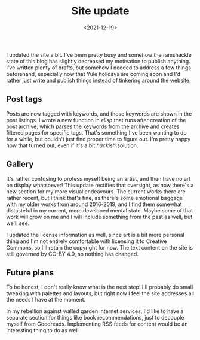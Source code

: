 #+TITLE: Site update
#+DATE: <2021-12-19>
#+KEYWORDS: life,tech
#+EXCERPT: I updated the site a bit. I've been pretty busy and somehow the ramshackle state of this blog has slightly decreased my motivation to publish anything.

I updated the site a bit. I've been pretty busy and somehow the ramshackle state of this blog has slightly decreased my motivation to publish anything. I've written plenty of drafts, but somehow I needed to address a few things beforehand, especially now that Yule holidays are coming soon and I'd rather just write and publish things instead of tinkering around the website.

** Post tags

Posts are now tagged with keywords, and those keywords are shown in the post listings. I wrote a new function in /elisp/ that runs after creation of the post archive, which parses the keywords from the archive and creates filtered pages for specific tags. That's something I've been wanting to do for a while, but couldn't just find proper time to figure out. I'm pretty happy how that turned out, even if it's a bit /hackish/ solution.

** Gallery

It's rather confusing to profess myself being an artist, and then have no art on display whatsoever! This update rectifies that oversight, as now there's a new section for my more visual endeavours. The current works there are rather recent, but I think that's fine, as there's some emotional baggage with my older works from around 2016-2019, and I find them somewhat distasteful in my current, more developed mental state. Maybe some of that work will grow on me and I will include something from the past as well, but we'll see.

I updated the license information as well, since art is a bit more personal thing and I'm not entirely comfortable with licensing it to Creative Commons, so I'll retain the copyright for now. The text content on the site is still governed by CC-BY 4.0, so nothing has changed.

** Future plans

To be honest, I don't really know what is the next step! I'll probably do small tweaking with palettes and layouts, but right now I feel the site addresses all the needs I have at the moment.

In my rebellion against walled garden internet services, I'd like to have a separate section for things like book recommendations, just to decouple myself from Goodreads. Implementing RSS feeds for content would be an interesting thing to do as well.
